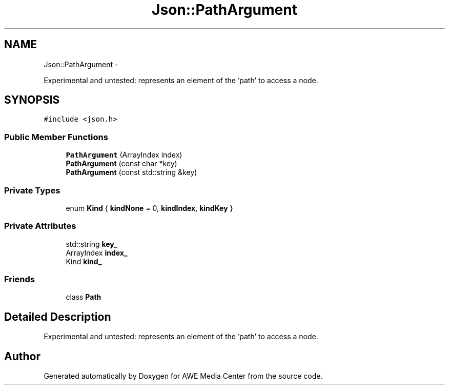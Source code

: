 .TH "Json::PathArgument" 3 "Sat May 10 2014" "Version 0.1" "AWE Media Center" \" -*- nroff -*-
.ad l
.nh
.SH NAME
Json::PathArgument \- 
.PP
Experimental and untested: represents an element of the 'path' to access a node\&.  

.SH SYNOPSIS
.br
.PP
.PP
\fC#include <json\&.h>\fP
.SS "Public Member Functions"

.in +1c
.ti -1c
.RI "\fBPathArgument\fP (ArrayIndex index)"
.br
.ti -1c
.RI "\fBPathArgument\fP (const char *key)"
.br
.ti -1c
.RI "\fBPathArgument\fP (const std::string &key)"
.br
.in -1c
.SS "Private Types"

.in +1c
.ti -1c
.RI "enum \fBKind\fP { \fBkindNone\fP = 0, \fBkindIndex\fP, \fBkindKey\fP }"
.br
.in -1c
.SS "Private Attributes"

.in +1c
.ti -1c
.RI "std::string \fBkey_\fP"
.br
.ti -1c
.RI "ArrayIndex \fBindex_\fP"
.br
.ti -1c
.RI "Kind \fBkind_\fP"
.br
.in -1c
.SS "Friends"

.in +1c
.ti -1c
.RI "class \fBPath\fP"
.br
.in -1c
.SH "Detailed Description"
.PP 
Experimental and untested: represents an element of the 'path' to access a node\&. 

.SH "Author"
.PP 
Generated automatically by Doxygen for AWE Media Center from the source code\&.
